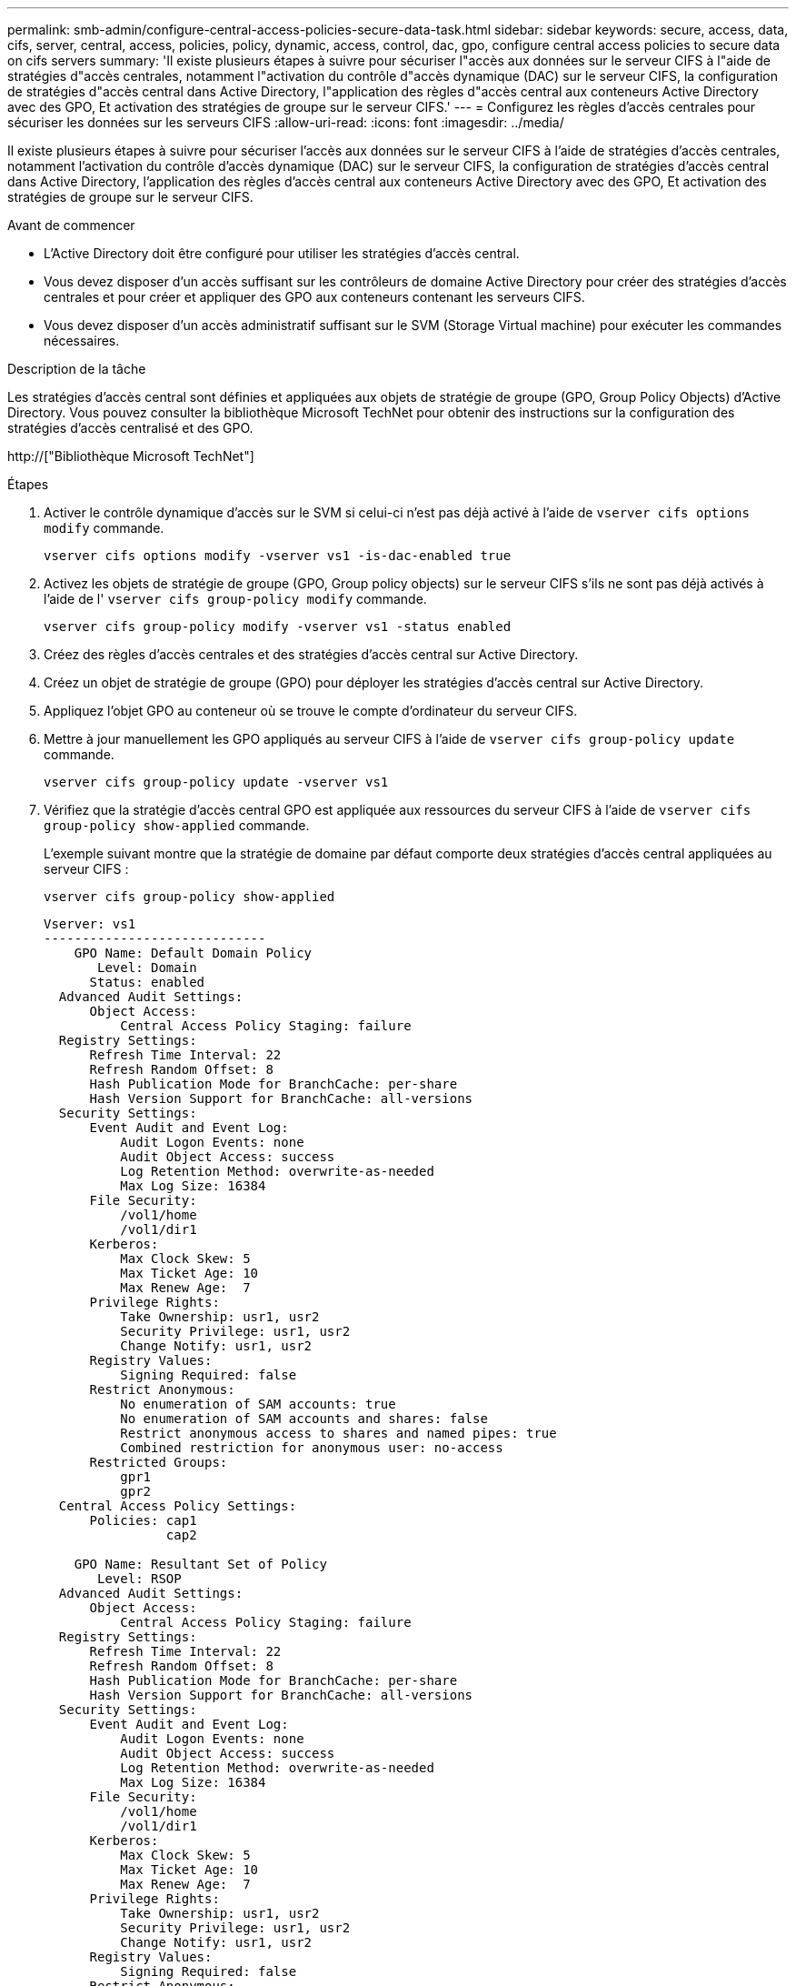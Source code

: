 ---
permalink: smb-admin/configure-central-access-policies-secure-data-task.html 
sidebar: sidebar 
keywords: secure, access, data, cifs, server, central, access, policies, policy, dynamic, access, control, dac, gpo, configure central access policies to secure data on cifs servers 
summary: 'Il existe plusieurs étapes à suivre pour sécuriser l"accès aux données sur le serveur CIFS à l"aide de stratégies d"accès centrales, notamment l"activation du contrôle d"accès dynamique (DAC) sur le serveur CIFS, la configuration de stratégies d"accès central dans Active Directory, l"application des règles d"accès central aux conteneurs Active Directory avec des GPO, Et activation des stratégies de groupe sur le serveur CIFS.' 
---
= Configurez les règles d'accès centrales pour sécuriser les données sur les serveurs CIFS
:allow-uri-read: 
:icons: font
:imagesdir: ../media/


[role="lead"]
Il existe plusieurs étapes à suivre pour sécuriser l'accès aux données sur le serveur CIFS à l'aide de stratégies d'accès centrales, notamment l'activation du contrôle d'accès dynamique (DAC) sur le serveur CIFS, la configuration de stratégies d'accès central dans Active Directory, l'application des règles d'accès central aux conteneurs Active Directory avec des GPO, Et activation des stratégies de groupe sur le serveur CIFS.

.Avant de commencer
* L'Active Directory doit être configuré pour utiliser les stratégies d'accès central.
* Vous devez disposer d'un accès suffisant sur les contrôleurs de domaine Active Directory pour créer des stratégies d'accès centrales et pour créer et appliquer des GPO aux conteneurs contenant les serveurs CIFS.
* Vous devez disposer d'un accès administratif suffisant sur le SVM (Storage Virtual machine) pour exécuter les commandes nécessaires.


.Description de la tâche
Les stratégies d'accès central sont définies et appliquées aux objets de stratégie de groupe (GPO, Group Policy Objects) d'Active Directory. Vous pouvez consulter la bibliothèque Microsoft TechNet pour obtenir des instructions sur la configuration des stratégies d'accès centralisé et des GPO.

http://["Bibliothèque Microsoft TechNet"]

.Étapes
. Activer le contrôle dynamique d'accès sur le SVM si celui-ci n'est pas déjà activé à l'aide de `vserver cifs options modify` commande.
+
`vserver cifs options modify -vserver vs1 -is-dac-enabled true`

. Activez les objets de stratégie de groupe (GPO, Group policy objects) sur le serveur CIFS s'ils ne sont pas déjà activés à l'aide de l' `vserver cifs group-policy modify` commande.
+
`vserver cifs group-policy modify -vserver vs1 -status enabled`

. Créez des règles d'accès centrales et des stratégies d'accès central sur Active Directory.
. Créez un objet de stratégie de groupe (GPO) pour déployer les stratégies d'accès central sur Active Directory.
. Appliquez l'objet GPO au conteneur où se trouve le compte d'ordinateur du serveur CIFS.
. Mettre à jour manuellement les GPO appliqués au serveur CIFS à l'aide de `vserver cifs group-policy update` commande.
+
`vserver cifs group-policy update -vserver vs1`

. Vérifiez que la stratégie d'accès central GPO est appliquée aux ressources du serveur CIFS à l'aide de `vserver cifs group-policy show-applied` commande.
+
L'exemple suivant montre que la stratégie de domaine par défaut comporte deux stratégies d'accès central appliquées au serveur CIFS :

+
`vserver cifs group-policy show-applied`

+
[listing]
----
Vserver: vs1
-----------------------------
    GPO Name: Default Domain Policy
       Level: Domain
      Status: enabled
  Advanced Audit Settings:
      Object Access:
          Central Access Policy Staging: failure
  Registry Settings:
      Refresh Time Interval: 22
      Refresh Random Offset: 8
      Hash Publication Mode for BranchCache: per-share
      Hash Version Support for BranchCache: all-versions
  Security Settings:
      Event Audit and Event Log:
          Audit Logon Events: none
          Audit Object Access: success
          Log Retention Method: overwrite-as-needed
          Max Log Size: 16384
      File Security:
          /vol1/home
          /vol1/dir1
      Kerberos:
          Max Clock Skew: 5
          Max Ticket Age: 10
          Max Renew Age:  7
      Privilege Rights:
          Take Ownership: usr1, usr2
          Security Privilege: usr1, usr2
          Change Notify: usr1, usr2
      Registry Values:
          Signing Required: false
      Restrict Anonymous:
          No enumeration of SAM accounts: true
          No enumeration of SAM accounts and shares: false
          Restrict anonymous access to shares and named pipes: true
          Combined restriction for anonymous user: no-access
      Restricted Groups:
          gpr1
          gpr2
  Central Access Policy Settings:
      Policies: cap1
                cap2

    GPO Name: Resultant Set of Policy
       Level: RSOP
  Advanced Audit Settings:
      Object Access:
          Central Access Policy Staging: failure
  Registry Settings:
      Refresh Time Interval: 22
      Refresh Random Offset: 8
      Hash Publication Mode for BranchCache: per-share
      Hash Version Support for BranchCache: all-versions
  Security Settings:
      Event Audit and Event Log:
          Audit Logon Events: none
          Audit Object Access: success
          Log Retention Method: overwrite-as-needed
          Max Log Size: 16384
      File Security:
          /vol1/home
          /vol1/dir1
      Kerberos:
          Max Clock Skew: 5
          Max Ticket Age: 10
          Max Renew Age:  7
      Privilege Rights:
          Take Ownership: usr1, usr2
          Security Privilege: usr1, usr2
          Change Notify: usr1, usr2
      Registry Values:
          Signing Required: false
      Restrict Anonymous:
          No enumeration of SAM accounts: true
          No enumeration of SAM accounts and shares: false
          Restrict anonymous access to shares and named pipes: true
          Combined restriction for anonymous user: no-access
      Restricted Groups:
          gpr1
          gpr2
  Central Access Policy Settings:
      Policies: cap1
                cap2
2 entries were displayed.
----


.Informations associées
xref:display-gpo-config-task.adoc[Affichage des informations sur les configurations GPO]

xref:display-central-access-policies-task.adoc[Affichage d'informations sur les règles d'accès central]

xref:display-central-access-policy-rules-task.adoc[Affichage d'informations sur les règles de stratégie d'accès central]

xref:enable-disable-dynamic-access-control-task.adoc[Activation ou désactivation du contrôle d'accès dynamique]
